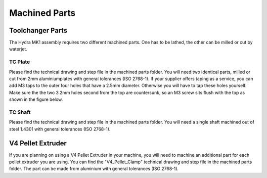################################
Machined Parts
################################

Toolchanger Parts
==================

The Hydra MK1 assembly requires two different machined parts. One has to be lathed, the other can be milled or cut by waterjet.

TC Plate
^^^^^^^^^^^^^^^^

Please find the technical drawing and step file in the machined parts folder. You will need two identical parts, milled or cut from 2mm aluminiumplates with general tolerances (ISO 2768-1). If your supplier offers taping as a service, you can add M3 taps to the outer four holes that have a 2.5mm diameter. Otherwise you will have to tap these holes yourself. Make sure the the two 3.2mm holes second from the top are countersunk, so an M3 screw sits flush with the top as shown in the figure below.

TC Shaft
^^^^^^^^^^^

Please find the technical drawing and step file in the machined parts folder. You will need a single shaft machined out of steel 1.4301 with general tolerances (ISO 2768-1).

V4 Pellet Extruder
===================

If you are planning on using a V4 Pellet Extruder in your machine, you will need to machine an additional part for each pellet extruder you are using. You can find the "V4_Pellet_Clamp" technical drawing and step file in the machined parts folder. The part can be made from aluminium with general tolerances (ISO 2768-1).
